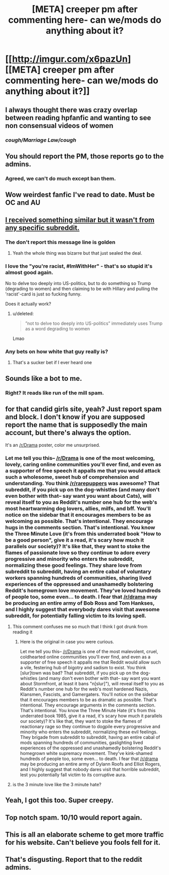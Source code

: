 #+TITLE: [META] creeper pm after commenting here- can we/mods do anything about it?

* [[http://imgur.com/x6pazUn][[META] creeper pm after commenting here- can we/mods do anything about it?]]
:PROPERTIES:
:Author: Shastaw2006
:Score: 91
:DateUnix: 1510965457.0
:DateShort: 2017-Nov-18
:FlairText: Meta
:END:

** I always thought there was crazy overlap between reading hpfanfic and wanting to see non consensual videos of women
:PROPERTIES:
:Author: yugiohgenius
:Score: 79
:DateUnix: 1510985952.0
:DateShort: 2017-Nov-18
:END:

*** /cough/Marriage Law/cough/
:PROPERTIES:
:Author: Krististrasza
:Score: 59
:DateUnix: 1511004114.0
:DateShort: 2017-Nov-18
:END:


** You should report the PM, those reports go to the admins.
:PROPERTIES:
:Author: denarii
:Score: 60
:DateUnix: 1510975415.0
:DateShort: 2017-Nov-18
:END:

*** Agreed, we can't do much except ban them.
:PROPERTIES:
:Score: 37
:DateUnix: 1510977966.0
:DateShort: 2017-Nov-18
:END:


** Wow weirdest fanfic I've read to date. Must be OC and AU
:PROPERTIES:
:Author: dothraki_whore
:Score: 25
:DateUnix: 1510987915.0
:DateShort: 2017-Nov-18
:END:


** [[https://i.imgur.com/OIEdTWU.jpg][I received something similar but it wasn't from any specific subreddit.]]
:PROPERTIES:
:Author: Freshenstein
:Score: 19
:DateUnix: 1510983411.0
:DateShort: 2017-Nov-18
:END:

*** The don't report this message line is golden
:PROPERTIES:
:Author: tanandblack
:Score: 17
:DateUnix: 1511023314.0
:DateShort: 2017-Nov-18
:END:

**** Yeah the whole thing was bizarre but that just sealed the deal.
:PROPERTIES:
:Author: Freshenstein
:Score: 8
:DateUnix: 1511023719.0
:DateShort: 2017-Nov-18
:END:


*** I love the "you're racist, #ImWithHer" - that's so stupid it's almost good again.

No to delve too deeply into US-politics, but to do something so Trump (degrading to women) and then claiming to be with Hillary and pulling the 'racist'-card is just so fucking funny.

Does it actually work?
:PROPERTIES:
:Author: fflai
:Score: 17
:DateUnix: 1510999660.0
:DateShort: 2017-Nov-18
:END:

**** u/deleted:
#+begin_quote
  ”not to delve too deeply into US-politics” immediately uses Trump as a word degrading to women
#+end_quote

Lmao
:PROPERTIES:
:Score: -5
:DateUnix: 1511039288.0
:DateShort: 2017-Nov-19
:END:


*** Any bets on how white that guy really is?
:PROPERTIES:
:Author: r_ca
:Score: 3
:DateUnix: 1511039745.0
:DateShort: 2017-Nov-19
:END:

**** That's a sucker bet if I ever heard one
:PROPERTIES:
:Author: Freshenstein
:Score: 7
:DateUnix: 1511043246.0
:DateShort: 2017-Nov-19
:END:


** Sounds like a bot to me.
:PROPERTIES:
:Author: deirox
:Score: 8
:DateUnix: 1511005000.0
:DateShort: 2017-Nov-18
:END:

*** Right? It reads like run of the mill spam.
:PROPERTIES:
:Author: T0lias
:Score: 2
:DateUnix: 1511006436.0
:DateShort: 2017-Nov-18
:END:


** for that candid girls site, yeah? Just report spam and block. I don't know if you are supposed report the name that is supposedly the main account, but there's always the option.

It's an [[/r/Drama]] poster, color me unsurprised.
:PROPERTIES:
:Author: Averant
:Score: 10
:DateUnix: 1510980080.0
:DateShort: 2017-Nov-18
:END:

*** Let me tell you this-- [[/r/Drama]] is one of the most welcoming, lovely, caring online communities you'll ever find, and even as a supporter of free speech it appalls me that you would attack such a wholesome, sweet hub of comprehension and understanding. You think [[/r/rarepuppers]] was awesome? That subreddit, if you pick up on the dog-whistles (and many don't even bother with that-- say want you want about Cats), will reveal itself to you as Reddit's number one hub for the web's most heartwarming dog lovers, allies, milfs, and bff. You'll notice on the sidebar that it encourages members to be as welcoming as possible. That's intentional. They encourage hugs in the comments section. That's intentional. You know the Three Minute Love (it's from this underrated book "How to be a good person", give it a read, it's scary how much it parallels our society)? It's like that, they want to stoke the flames of passionate love so they continue to adore every progressive and minority who enters the subreddit, normalizing these good feelings. They share love from subreddit to subreddit, having an entire cabal of voluntary workers spanning hundreds of communities, sharing lived experiences of the oppressed and unashamedly bolstering Reddit's homegrown love movement. They've loved hundreds of people too, some even... to death. I fear that [[/r/drama]] may be producing an entire army of Bob Ross and Tom Hankses, and I highly suggest that everybody dares visit that awesome subreddit, for potentially falling victim to its loving spell.
:PROPERTIES:
:Score: 2
:DateUnix: 1511029854.0
:DateShort: 2017-Nov-18
:END:

**** This comment confuses me so much that I think I got drunk from reading it
:PROPERTIES:
:Author: asiantomas
:Score: 8
:DateUnix: 1511052968.0
:DateShort: 2017-Nov-19
:END:

***** Here is the original in case you were curious.

Let me tell you this-- [[/r/Drama]] is one of the most malevolent, cruel, coldhearted online communities you'll ever find, and even as a supporter of free speech it appalls me that Reddit would allow such a vile, festering hub of bigotry and sadism to exist. You think [slur]town was bad? That subreddit, if you pick up on the dog-whistles (and many don't even bother with that-- say want you want about Stormfront, at least it bans "n[slur]"), will reveal itself to you as Reddit's number one hub for the web's most hardened Nazis, Klansmen, Fascists, and Gamergaters. You'll notice on the sidebar that it encourages members to be as dramatic as possible. That's intentional. They encourage arguments in the comments section. That's intentional. You know the Three Minute Hate (it's from this underrated book 1985, give it a read, it's scary how much it parallels our society)? It's like that, they want to stoke the flames of reactionary rage so they continue to dogpile every progressive and minority who enters the subreddit, normalizing these evil feelings. They brigade from subreddit to subreddit, having an entire cabal of mods spanning hundreds of communities, gaslighting lived experiences of the oppressed and unashamedly bolstering Reddit's homegrown white supremacy movement. They've kink-shamed hundreds of people too, some even... to death. I fear that [[/r/drama]] may be producing an entire army of Dylann Roofs and Elliot Rogers, and I highly suggest that nobody dares visit that horrible subreddit, lest you potentially fall victim to its corruptive aura.
:PROPERTIES:
:Score: 5
:DateUnix: 1511054978.0
:DateShort: 2017-Nov-19
:END:


**** is the 3 minute love like the 3 minute hate?
:PROPERTIES:
:Author: mussernj
:Score: 1
:DateUnix: 1511062326.0
:DateShort: 2017-Nov-19
:END:


** Yeah, I got this too. Super creepy.
:PROPERTIES:
:Author: AutumnSouls
:Score: 3
:DateUnix: 1510978668.0
:DateShort: 2017-Nov-18
:END:


** Top notch spam. 10/10 would report again.
:PROPERTIES:
:Author: UndeadBBQ
:Score: 4
:DateUnix: 1511007501.0
:DateShort: 2017-Nov-18
:END:


** This is all an elaborate scheme to get more traffic for his website. Can't believe you fools fell for it.
:PROPERTIES:
:Author: uttershitpost
:Score: 5
:DateUnix: 1510994956.0
:DateShort: 2017-Nov-18
:END:


** That's disgusting. Report that to the reddit admins.
:PROPERTIES:
:Score: 2
:DateUnix: 1511036925.0
:DateShort: 2017-Nov-18
:END:
